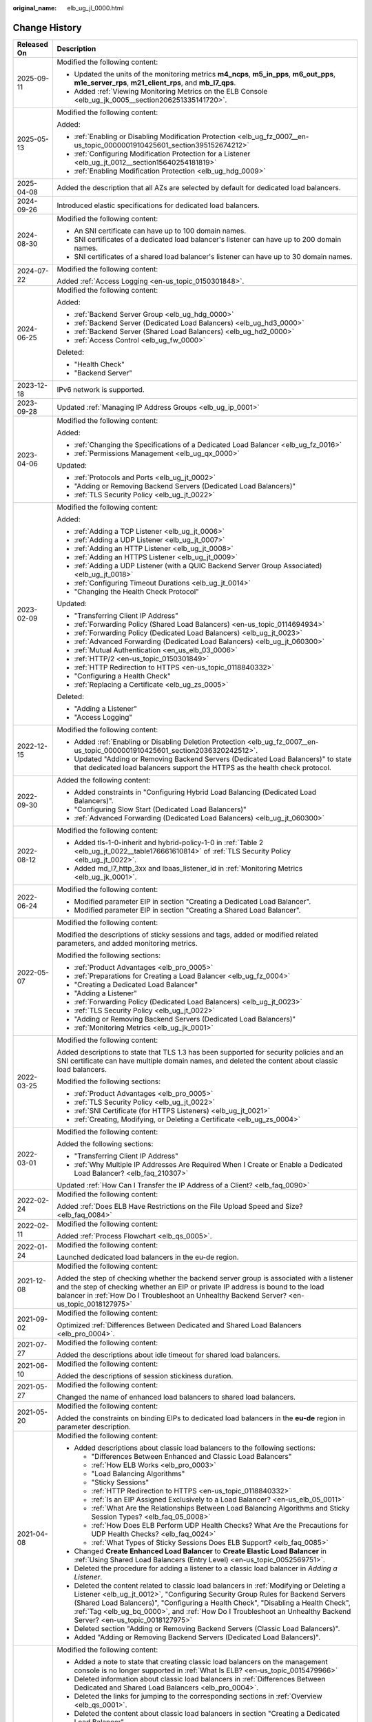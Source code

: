 :original_name: elb_ug_jl_0000.html

.. _elb_ug_jl_0000:

Change History
==============

+-----------------------------------+-----------------------------------------------------------------------------------------------------------------------------------------------------------------------------------------------------------------------------------------------------------------------------------------------------------------------------------------------------------------------------------------------------------------------+
| Released On                       | Description                                                                                                                                                                                                                                                                                                                                                                                                           |
+===================================+=======================================================================================================================================================================================================================================================================================================================================================================================================================+
| 2025-09-11                        | Modified the following content:                                                                                                                                                                                                                                                                                                                                                                                       |
|                                   |                                                                                                                                                                                                                                                                                                                                                                                                                       |
|                                   | -  Updated the units of the monitoring metrics **m4_ncps**, **m5_in_pps**, **m6_out_pps**, **m1e_server_rps**, **m21_client_rps**, and **mb_l7_qps**.                                                                                                                                                                                                                                                                 |
|                                   | -  Added :ref:`Viewing Monitoring Metrics on the ELB Console <elb_ug_jk_0005__section206251335141720>`.                                                                                                                                                                                                                                                                                                               |
+-----------------------------------+-----------------------------------------------------------------------------------------------------------------------------------------------------------------------------------------------------------------------------------------------------------------------------------------------------------------------------------------------------------------------------------------------------------------------+
| 2025-05-13                        | Modified the following content:                                                                                                                                                                                                                                                                                                                                                                                       |
|                                   |                                                                                                                                                                                                                                                                                                                                                                                                                       |
|                                   | Added:                                                                                                                                                                                                                                                                                                                                                                                                                |
|                                   |                                                                                                                                                                                                                                                                                                                                                                                                                       |
|                                   | -  :ref:`Enabling or Disabling Modification Protection <elb_ug_fz_0007__en-us_topic_0000001910425601_section395152674212>`                                                                                                                                                                                                                                                                                            |
|                                   | -  :ref:`Configuring Modification Protection for a Listener <elb_ug_jt_0012__section15640254181819>`                                                                                                                                                                                                                                                                                                                  |
|                                   | -  :ref:`Enabling Modification Protection <elb_ug_hdg_0009>`                                                                                                                                                                                                                                                                                                                                                          |
+-----------------------------------+-----------------------------------------------------------------------------------------------------------------------------------------------------------------------------------------------------------------------------------------------------------------------------------------------------------------------------------------------------------------------------------------------------------------------+
| 2025-04-08                        | Added the description that all AZs are selected by default for dedicated load balancers.                                                                                                                                                                                                                                                                                                                              |
+-----------------------------------+-----------------------------------------------------------------------------------------------------------------------------------------------------------------------------------------------------------------------------------------------------------------------------------------------------------------------------------------------------------------------------------------------------------------------+
| 2024-09-26                        | Introduced elastic specifications for dedicated load balancers.                                                                                                                                                                                                                                                                                                                                                       |
+-----------------------------------+-----------------------------------------------------------------------------------------------------------------------------------------------------------------------------------------------------------------------------------------------------------------------------------------------------------------------------------------------------------------------------------------------------------------------+
| 2024-08-30                        | Modified the following content:                                                                                                                                                                                                                                                                                                                                                                                       |
|                                   |                                                                                                                                                                                                                                                                                                                                                                                                                       |
|                                   | -  An SNI certificate can have up to 100 domain names.                                                                                                                                                                                                                                                                                                                                                                |
|                                   | -  SNI certificates of a dedicated load balancer's listener can have up to 200 domain names.                                                                                                                                                                                                                                                                                                                          |
|                                   | -  SNI certificates of a shared load balancer's listener can have up to 30 domain names.                                                                                                                                                                                                                                                                                                                              |
+-----------------------------------+-----------------------------------------------------------------------------------------------------------------------------------------------------------------------------------------------------------------------------------------------------------------------------------------------------------------------------------------------------------------------------------------------------------------------+
| 2024-07-22                        | Modified the following content:                                                                                                                                                                                                                                                                                                                                                                                       |
|                                   |                                                                                                                                                                                                                                                                                                                                                                                                                       |
|                                   | Added :ref:`Access Logging <en-us_topic_0150301848>`.                                                                                                                                                                                                                                                                                                                                                                 |
+-----------------------------------+-----------------------------------------------------------------------------------------------------------------------------------------------------------------------------------------------------------------------------------------------------------------------------------------------------------------------------------------------------------------------------------------------------------------------+
| 2024-06-25                        | Modified the following content:                                                                                                                                                                                                                                                                                                                                                                                       |
|                                   |                                                                                                                                                                                                                                                                                                                                                                                                                       |
|                                   | Added:                                                                                                                                                                                                                                                                                                                                                                                                                |
|                                   |                                                                                                                                                                                                                                                                                                                                                                                                                       |
|                                   | -  :ref:`Backend Server Group <elb_ug_hdg_0000>`                                                                                                                                                                                                                                                                                                                                                                      |
|                                   | -  :ref:`Backend Server (Dedicated Load Balancers) <elb_ug_hd3_0000>`                                                                                                                                                                                                                                                                                                                                                 |
|                                   | -  :ref:`Backend Server (Shared Load Balancers) <elb_ug_hd2_0000>`                                                                                                                                                                                                                                                                                                                                                    |
|                                   | -  :ref:`Access Control <elb_ug_fw_0000>`                                                                                                                                                                                                                                                                                                                                                                             |
|                                   |                                                                                                                                                                                                                                                                                                                                                                                                                       |
|                                   | Deleted:                                                                                                                                                                                                                                                                                                                                                                                                              |
|                                   |                                                                                                                                                                                                                                                                                                                                                                                                                       |
|                                   | -  "Health Check"                                                                                                                                                                                                                                                                                                                                                                                                     |
|                                   | -  "Backend Server"                                                                                                                                                                                                                                                                                                                                                                                                   |
+-----------------------------------+-----------------------------------------------------------------------------------------------------------------------------------------------------------------------------------------------------------------------------------------------------------------------------------------------------------------------------------------------------------------------------------------------------------------------+
| 2023-12-18                        | IPv6 network is supported.                                                                                                                                                                                                                                                                                                                                                                                            |
+-----------------------------------+-----------------------------------------------------------------------------------------------------------------------------------------------------------------------------------------------------------------------------------------------------------------------------------------------------------------------------------------------------------------------------------------------------------------------+
| 2023-09-28                        | Updated :ref:`Managing IP Address Groups <elb_ug_ip_0001>`                                                                                                                                                                                                                                                                                                                                                            |
+-----------------------------------+-----------------------------------------------------------------------------------------------------------------------------------------------------------------------------------------------------------------------------------------------------------------------------------------------------------------------------------------------------------------------------------------------------------------------+
| 2023-04-06                        | Modified the following content:                                                                                                                                                                                                                                                                                                                                                                                       |
|                                   |                                                                                                                                                                                                                                                                                                                                                                                                                       |
|                                   | Added:                                                                                                                                                                                                                                                                                                                                                                                                                |
|                                   |                                                                                                                                                                                                                                                                                                                                                                                                                       |
|                                   | -  :ref:`Changing the Specifications of a Dedicated Load Balancer <elb_ug_fz_0016>`                                                                                                                                                                                                                                                                                                                                   |
|                                   | -  :ref:`Permissions Management <elb_ug_qx_0000>`                                                                                                                                                                                                                                                                                                                                                                     |
|                                   |                                                                                                                                                                                                                                                                                                                                                                                                                       |
|                                   | Updated:                                                                                                                                                                                                                                                                                                                                                                                                              |
|                                   |                                                                                                                                                                                                                                                                                                                                                                                                                       |
|                                   | -  :ref:`Protocols and Ports <elb_ug_jt_0002>`                                                                                                                                                                                                                                                                                                                                                                        |
|                                   | -  "Adding or Removing Backend Servers (Dedicated Load Balancers)"                                                                                                                                                                                                                                                                                                                                                    |
|                                   | -  :ref:`TLS Security Policy <elb_ug_jt_0022>`                                                                                                                                                                                                                                                                                                                                                                        |
+-----------------------------------+-----------------------------------------------------------------------------------------------------------------------------------------------------------------------------------------------------------------------------------------------------------------------------------------------------------------------------------------------------------------------------------------------------------------------+
| 2023-02-09                        | Modified the following content:                                                                                                                                                                                                                                                                                                                                                                                       |
|                                   |                                                                                                                                                                                                                                                                                                                                                                                                                       |
|                                   | Added:                                                                                                                                                                                                                                                                                                                                                                                                                |
|                                   |                                                                                                                                                                                                                                                                                                                                                                                                                       |
|                                   | -  :ref:`Adding a TCP Listener <elb_ug_jt_0006>`                                                                                                                                                                                                                                                                                                                                                                      |
|                                   | -  :ref:`Adding a UDP Listener <elb_ug_jt_0007>`                                                                                                                                                                                                                                                                                                                                                                      |
|                                   | -  :ref:`Adding an HTTP Listener <elb_ug_jt_0008>`                                                                                                                                                                                                                                                                                                                                                                    |
|                                   | -  :ref:`Adding an HTTPS Listener <elb_ug_jt_0009>`                                                                                                                                                                                                                                                                                                                                                                   |
|                                   | -  :ref:`Adding a UDP Listener (with a QUIC Backend Server Group Associated) <elb_ug_jt_0018>`                                                                                                                                                                                                                                                                                                                        |
|                                   | -  :ref:`Configuring Timeout Durations <elb_ug_jt_0014>`                                                                                                                                                                                                                                                                                                                                                              |
|                                   | -  "Changing the Health Check Protocol"                                                                                                                                                                                                                                                                                                                                                                               |
|                                   |                                                                                                                                                                                                                                                                                                                                                                                                                       |
|                                   | Updated:                                                                                                                                                                                                                                                                                                                                                                                                              |
|                                   |                                                                                                                                                                                                                                                                                                                                                                                                                       |
|                                   | -  "Transferring Client IP Address"                                                                                                                                                                                                                                                                                                                                                                                   |
|                                   | -  :ref:`Forwarding Policy (Shared Load Balancers) <en-us_topic_0114694934>`                                                                                                                                                                                                                                                                                                                                          |
|                                   | -  :ref:`Forwarding Policy (Dedicated Load Balancers) <elb_ug_jt_0023>`                                                                                                                                                                                                                                                                                                                                               |
|                                   | -  :ref:`Advanced Forwarding (Dedicated Load Balancers) <elb_ug_jt_060300>`                                                                                                                                                                                                                                                                                                                                           |
|                                   | -  :ref:`Mutual Authentication <en_us_elb_03_0006>`                                                                                                                                                                                                                                                                                                                                                                   |
|                                   | -  :ref:`HTTP/2 <en-us_topic_0150301849>`                                                                                                                                                                                                                                                                                                                                                                             |
|                                   | -  :ref:`HTTP Redirection to HTTPS <en-us_topic_0118840332>`                                                                                                                                                                                                                                                                                                                                                          |
|                                   | -  "Configuring a Health Check"                                                                                                                                                                                                                                                                                                                                                                                       |
|                                   | -  :ref:`Replacing a Certificate <elb_ug_zs_0005>`                                                                                                                                                                                                                                                                                                                                                                    |
|                                   |                                                                                                                                                                                                                                                                                                                                                                                                                       |
|                                   | Deleted:                                                                                                                                                                                                                                                                                                                                                                                                              |
|                                   |                                                                                                                                                                                                                                                                                                                                                                                                                       |
|                                   | -  "Adding a Listener"                                                                                                                                                                                                                                                                                                                                                                                                |
|                                   | -  "Access Logging"                                                                                                                                                                                                                                                                                                                                                                                                   |
+-----------------------------------+-----------------------------------------------------------------------------------------------------------------------------------------------------------------------------------------------------------------------------------------------------------------------------------------------------------------------------------------------------------------------------------------------------------------------+
| 2022-12-15                        | Modified the following content:                                                                                                                                                                                                                                                                                                                                                                                       |
|                                   |                                                                                                                                                                                                                                                                                                                                                                                                                       |
|                                   | -  Added :ref:`Enabling or Disabling Deletion Protection <elb_ug_fz_0007__en-us_topic_0000001910425601_section2036320242512>`.                                                                                                                                                                                                                                                                                        |
|                                   | -  Updated "Adding or Removing Backend Servers (Dedicated Load Balancers)" to state that dedicated load balancers support the HTTPS as the health check protocol.                                                                                                                                                                                                                                                     |
+-----------------------------------+-----------------------------------------------------------------------------------------------------------------------------------------------------------------------------------------------------------------------------------------------------------------------------------------------------------------------------------------------------------------------------------------------------------------------+
| 2022-09-30                        | Added the following content:                                                                                                                                                                                                                                                                                                                                                                                          |
|                                   |                                                                                                                                                                                                                                                                                                                                                                                                                       |
|                                   | -  Added constraints in "Configuring Hybrid Load Balancing (Dedicated Load Balancers)".                                                                                                                                                                                                                                                                                                                               |
|                                   | -  "Configuring Slow Start (Dedicated Load Balancers)"                                                                                                                                                                                                                                                                                                                                                                |
|                                   | -  :ref:`Advanced Forwarding (Dedicated Load Balancers) <elb_ug_jt_060300>`                                                                                                                                                                                                                                                                                                                                           |
+-----------------------------------+-----------------------------------------------------------------------------------------------------------------------------------------------------------------------------------------------------------------------------------------------------------------------------------------------------------------------------------------------------------------------------------------------------------------------+
| 2022-08-12                        | Modified the following content:                                                                                                                                                                                                                                                                                                                                                                                       |
|                                   |                                                                                                                                                                                                                                                                                                                                                                                                                       |
|                                   | -  Added tls-1-0-inherit and hybrid-policy-1-0 in :ref:`Table 2 <elb_ug_jt_0022__table176661610814>` of :ref:`TLS Security Policy <elb_ug_jt_0022>`.                                                                                                                                                                                                                                                                  |
|                                   | -  Added md_l7_http_3xx and lbaas_listener_id in :ref:`Monitoring Metrics <elb_ug_jk_0001>`.                                                                                                                                                                                                                                                                                                                          |
+-----------------------------------+-----------------------------------------------------------------------------------------------------------------------------------------------------------------------------------------------------------------------------------------------------------------------------------------------------------------------------------------------------------------------------------------------------------------------+
| 2022-06-24                        | Modified the following content:                                                                                                                                                                                                                                                                                                                                                                                       |
|                                   |                                                                                                                                                                                                                                                                                                                                                                                                                       |
|                                   | -  Modified parameter EIP in section "Creating a Dedicated Load Balancer".                                                                                                                                                                                                                                                                                                                                            |
|                                   | -  Modified parameter EIP in section "Creating a Shared Load Balancer".                                                                                                                                                                                                                                                                                                                                               |
+-----------------------------------+-----------------------------------------------------------------------------------------------------------------------------------------------------------------------------------------------------------------------------------------------------------------------------------------------------------------------------------------------------------------------------------------------------------------------+
| 2022-05-07                        | Modified the following content:                                                                                                                                                                                                                                                                                                                                                                                       |
|                                   |                                                                                                                                                                                                                                                                                                                                                                                                                       |
|                                   | Modified the descriptions of sticky sessions and tags, added or modified related parameters, and added monitoring metrics.                                                                                                                                                                                                                                                                                            |
|                                   |                                                                                                                                                                                                                                                                                                                                                                                                                       |
|                                   | Modified the following sections:                                                                                                                                                                                                                                                                                                                                                                                      |
|                                   |                                                                                                                                                                                                                                                                                                                                                                                                                       |
|                                   | -  :ref:`Product Advantages <elb_pro_0005>`                                                                                                                                                                                                                                                                                                                                                                           |
|                                   | -  :ref:`Preparations for Creating a Load Balancer <elb_ug_fz_0004>`                                                                                                                                                                                                                                                                                                                                                  |
|                                   | -  "Creating a Dedicated Load Balancer"                                                                                                                                                                                                                                                                                                                                                                               |
|                                   | -  "Adding a Listener"                                                                                                                                                                                                                                                                                                                                                                                                |
|                                   | -  :ref:`Forwarding Policy (Dedicated Load Balancers) <elb_ug_jt_0023>`                                                                                                                                                                                                                                                                                                                                               |
|                                   | -  :ref:`TLS Security Policy <elb_ug_jt_0022>`                                                                                                                                                                                                                                                                                                                                                                        |
|                                   | -  "Adding or Removing Backend Servers (Dedicated Load Balancers)"                                                                                                                                                                                                                                                                                                                                                    |
|                                   | -  :ref:`Monitoring Metrics <elb_ug_jk_0001>`                                                                                                                                                                                                                                                                                                                                                                         |
+-----------------------------------+-----------------------------------------------------------------------------------------------------------------------------------------------------------------------------------------------------------------------------------------------------------------------------------------------------------------------------------------------------------------------------------------------------------------------+
| 2022-03-25                        | Modified the following content:                                                                                                                                                                                                                                                                                                                                                                                       |
|                                   |                                                                                                                                                                                                                                                                                                                                                                                                                       |
|                                   | Added descriptions to state that TLS 1.3 has been supported for security policies and an SNI certificate can have multiple domain names, and deleted the content about classic load balancers.                                                                                                                                                                                                                        |
|                                   |                                                                                                                                                                                                                                                                                                                                                                                                                       |
|                                   | Modified the following sections:                                                                                                                                                                                                                                                                                                                                                                                      |
|                                   |                                                                                                                                                                                                                                                                                                                                                                                                                       |
|                                   | -  :ref:`Product Advantages <elb_pro_0005>`                                                                                                                                                                                                                                                                                                                                                                           |
|                                   | -  :ref:`TLS Security Policy <elb_ug_jt_0022>`                                                                                                                                                                                                                                                                                                                                                                        |
|                                   | -  :ref:`SNI Certificate (for HTTPS Listeners) <elb_ug_jt_0021>`                                                                                                                                                                                                                                                                                                                                                      |
|                                   | -  :ref:`Creating, Modifying, or Deleting a Certificate <elb_ug_zs_0004>`                                                                                                                                                                                                                                                                                                                                             |
+-----------------------------------+-----------------------------------------------------------------------------------------------------------------------------------------------------------------------------------------------------------------------------------------------------------------------------------------------------------------------------------------------------------------------------------------------------------------------+
| 2022-03-01                        | Modified the following content:                                                                                                                                                                                                                                                                                                                                                                                       |
|                                   |                                                                                                                                                                                                                                                                                                                                                                                                                       |
|                                   | Added the following sections:                                                                                                                                                                                                                                                                                                                                                                                         |
|                                   |                                                                                                                                                                                                                                                                                                                                                                                                                       |
|                                   | -  "Transferring Client IP Address"                                                                                                                                                                                                                                                                                                                                                                                   |
|                                   | -  :ref:`Why Multiple IP Addresses Are Required When I Create or Enable a Dedicated Load Balancer? <elb_faq_210307>`                                                                                                                                                                                                                                                                                                  |
|                                   |                                                                                                                                                                                                                                                                                                                                                                                                                       |
|                                   | Updated :ref:`How Can I Transfer the IP Address of a Client? <elb_faq_0090>`                                                                                                                                                                                                                                                                                                                                          |
+-----------------------------------+-----------------------------------------------------------------------------------------------------------------------------------------------------------------------------------------------------------------------------------------------------------------------------------------------------------------------------------------------------------------------------------------------------------------------+
| 2022-02-24                        | Modified the following content:                                                                                                                                                                                                                                                                                                                                                                                       |
|                                   |                                                                                                                                                                                                                                                                                                                                                                                                                       |
|                                   | Added :ref:`Does ELB Have Restrictions on the File Upload Speed and Size? <elb_faq_0084>`                                                                                                                                                                                                                                                                                                                             |
+-----------------------------------+-----------------------------------------------------------------------------------------------------------------------------------------------------------------------------------------------------------------------------------------------------------------------------------------------------------------------------------------------------------------------------------------------------------------------+
| 2022-02-11                        | Modified the following content:                                                                                                                                                                                                                                                                                                                                                                                       |
|                                   |                                                                                                                                                                                                                                                                                                                                                                                                                       |
|                                   | Added :ref:`Process Flowchart <elb_qs_0005>`.                                                                                                                                                                                                                                                                                                                                                                         |
+-----------------------------------+-----------------------------------------------------------------------------------------------------------------------------------------------------------------------------------------------------------------------------------------------------------------------------------------------------------------------------------------------------------------------------------------------------------------------+
| 2022-01-24                        | Modified the following content:                                                                                                                                                                                                                                                                                                                                                                                       |
|                                   |                                                                                                                                                                                                                                                                                                                                                                                                                       |
|                                   | Launched dedicated load balancers in the eu-de region.                                                                                                                                                                                                                                                                                                                                                                |
+-----------------------------------+-----------------------------------------------------------------------------------------------------------------------------------------------------------------------------------------------------------------------------------------------------------------------------------------------------------------------------------------------------------------------------------------------------------------------+
| 2021-12-08                        | Modified the following content:                                                                                                                                                                                                                                                                                                                                                                                       |
|                                   |                                                                                                                                                                                                                                                                                                                                                                                                                       |
|                                   | Added the step of checking whether the backend server group is associated with a listener and the step of checking whether an EIP or private IP address is bound to the load balancer in :ref:`How Do I Troubleshoot an Unhealthy Backend Server? <en-us_topic_0018127975>`                                                                                                                                           |
+-----------------------------------+-----------------------------------------------------------------------------------------------------------------------------------------------------------------------------------------------------------------------------------------------------------------------------------------------------------------------------------------------------------------------------------------------------------------------+
| 2021-09-02                        | Modified the following content:                                                                                                                                                                                                                                                                                                                                                                                       |
|                                   |                                                                                                                                                                                                                                                                                                                                                                                                                       |
|                                   | Optimized :ref:`Differences Between Dedicated and Shared Load Balancers <elb_pro_0004>`.                                                                                                                                                                                                                                                                                                                              |
+-----------------------------------+-----------------------------------------------------------------------------------------------------------------------------------------------------------------------------------------------------------------------------------------------------------------------------------------------------------------------------------------------------------------------------------------------------------------------+
| 2021-07-27                        | Modified the following content:                                                                                                                                                                                                                                                                                                                                                                                       |
|                                   |                                                                                                                                                                                                                                                                                                                                                                                                                       |
|                                   | Added the descriptions about idle timeout for shared load balancers.                                                                                                                                                                                                                                                                                                                                                  |
+-----------------------------------+-----------------------------------------------------------------------------------------------------------------------------------------------------------------------------------------------------------------------------------------------------------------------------------------------------------------------------------------------------------------------------------------------------------------------+
| 2021-06-10                        | Modified the following content:                                                                                                                                                                                                                                                                                                                                                                                       |
|                                   |                                                                                                                                                                                                                                                                                                                                                                                                                       |
|                                   | Added the descriptions of session stickiness duration.                                                                                                                                                                                                                                                                                                                                                                |
+-----------------------------------+-----------------------------------------------------------------------------------------------------------------------------------------------------------------------------------------------------------------------------------------------------------------------------------------------------------------------------------------------------------------------------------------------------------------------+
| 2021-05-27                        | Modified the following content:                                                                                                                                                                                                                                                                                                                                                                                       |
|                                   |                                                                                                                                                                                                                                                                                                                                                                                                                       |
|                                   | Changed the name of enhanced load balancers to shared load balancers.                                                                                                                                                                                                                                                                                                                                                 |
+-----------------------------------+-----------------------------------------------------------------------------------------------------------------------------------------------------------------------------------------------------------------------------------------------------------------------------------------------------------------------------------------------------------------------------------------------------------------------+
| 2021-05-20                        | Modified the following content:                                                                                                                                                                                                                                                                                                                                                                                       |
|                                   |                                                                                                                                                                                                                                                                                                                                                                                                                       |
|                                   | Added the constraints on binding EIPs to dedicated load balancers in the **eu-de** region in parameter description.                                                                                                                                                                                                                                                                                                   |
+-----------------------------------+-----------------------------------------------------------------------------------------------------------------------------------------------------------------------------------------------------------------------------------------------------------------------------------------------------------------------------------------------------------------------------------------------------------------------+
| 2021-04-08                        | Modified the following content:                                                                                                                                                                                                                                                                                                                                                                                       |
|                                   |                                                                                                                                                                                                                                                                                                                                                                                                                       |
|                                   | -  Added descriptions about classic load balancers to the following sections:                                                                                                                                                                                                                                                                                                                                         |
|                                   |                                                                                                                                                                                                                                                                                                                                                                                                                       |
|                                   |    -  "Differences Between Enhanced and Classic Load Balancers"                                                                                                                                                                                                                                                                                                                                                       |
|                                   |    -  :ref:`How ELB Works <elb_pro_0003>`                                                                                                                                                                                                                                                                                                                                                                             |
|                                   |    -  "Load Balancing Algorithms"                                                                                                                                                                                                                                                                                                                                                                                     |
|                                   |    -  "Sticky Sessions"                                                                                                                                                                                                                                                                                                                                                                                               |
|                                   |    -  :ref:`HTTP Redirection to HTTPS <en-us_topic_0118840332>`                                                                                                                                                                                                                                                                                                                                                       |
|                                   |    -  :ref:`Is an EIP Assigned Exclusively to a Load Balancer? <en-us_elb_05_0011>`                                                                                                                                                                                                                                                                                                                                   |
|                                   |    -  :ref:`What Are the Relationships Between Load Balancing Algorithms and Sticky Session Types? <elb_faq_05_0008>`                                                                                                                                                                                                                                                                                                 |
|                                   |    -  :ref:`How Does ELB Perform UDP Health Checks? What Are the Precautions for UDP Health Checks? <elb_faq_0024>`                                                                                                                                                                                                                                                                                                   |
|                                   |    -  :ref:`What Types of Sticky Sessions Does ELB Support? <elb_faq_0085>`                                                                                                                                                                                                                                                                                                                                           |
|                                   |                                                                                                                                                                                                                                                                                                                                                                                                                       |
|                                   | -  Changed **Create Enhanced Load Balancer** to **Create Elastic Load Balancer** in :ref:`Using Shared Load Balancers (Entry Level) <en-us_topic_0052569751>`.                                                                                                                                                                                                                                                        |
|                                   |                                                                                                                                                                                                                                                                                                                                                                                                                       |
|                                   | -  Deleted the procedure for adding a listener to a classic load balancer in *Adding a Listener*.                                                                                                                                                                                                                                                                                                                     |
|                                   |                                                                                                                                                                                                                                                                                                                                                                                                                       |
|                                   | -  Deleted the content related to classic load balancers in :ref:`Modifying or Deleting a Listener <elb_ug_jt_0012>`, "Configuring Security Group Rules for Backend Servers (Shared Load Balancers)", "Configuring a Health Check", "Disabling a Health Check", :ref:`Tag <elb_ug_bq_0000>`, and :ref:`How Do I Troubleshoot an Unhealthy Backend Server? <en-us_topic_0018127975>`                                   |
|                                   |                                                                                                                                                                                                                                                                                                                                                                                                                       |
|                                   | -  Deleted section "Adding or Removing Backend Servers (Classic Load Balancers)".                                                                                                                                                                                                                                                                                                                                     |
|                                   |                                                                                                                                                                                                                                                                                                                                                                                                                       |
|                                   | -  Added "Adding or Removing Backend Servers (Dedicated Load Balancers)".                                                                                                                                                                                                                                                                                                                                             |
+-----------------------------------+-----------------------------------------------------------------------------------------------------------------------------------------------------------------------------------------------------------------------------------------------------------------------------------------------------------------------------------------------------------------------------------------------------------------------+
| 2021-03-02                        | Modified the following content:                                                                                                                                                                                                                                                                                                                                                                                       |
|                                   |                                                                                                                                                                                                                                                                                                                                                                                                                       |
|                                   | -  Added a note to state that creating classic load balancers on the management console is no longer supported in :ref:`What Is ELB? <en-us_topic_0015479966>`                                                                                                                                                                                                                                                        |
|                                   | -  Deleted information about classic load balancers in :ref:`Differences Between Dedicated and Shared Load Balancers <elb_pro_0004>`.                                                                                                                                                                                                                                                                                 |
|                                   | -  Deleted the links for jumping to the corresponding sections in :ref:`Overview <elb_qs_0001>`.                                                                                                                                                                                                                                                                                                                      |
|                                   | -  Deleted the content about classic load balancers in section "Creating a Dedicated Load Balancer".                                                                                                                                                                                                                                                                                                                  |
|                                   | -  Updated :ref:`Table 1 <elb_ug_jt_0001__table66244785114429>` in :ref:`Overview <elb_ug_jt_0001>`.                                                                                                                                                                                                                                                                                                                  |
|                                   | -  Added dedicated load balancer and dedicated load balancer listener as the monitored object in :ref:`Monitoring Metrics <elb_ug_jk_0001>`.                                                                                                                                                                                                                                                                          |
|                                   | -  Added information about the EIPs bound to dedicated load balancers in :ref:`Is an EIP Assigned Exclusively to a Load Balancer? <en-us_elb_05_0011>`                                                                                                                                                                                                                                                                |
|                                   | -  Added :ref:`Table 1 <elb_faq_05_0008__table169631166584>` in :ref:`What Are the Relationships Between Load Balancing Algorithms and Sticky Session Types? <elb_faq_05_0008>`                                                                                                                                                                                                                                       |
|                                   | -  Added the scenario for dedicated load balancers in :ref:`How Do I Troubleshoot an Unhealthy Backend Server? <en-us_topic_0018127975>`                                                                                                                                                                                                                                                                              |
|                                   | -  Added sticky session types supported by dedicated load balancers in :ref:`What Types of Sticky Sessions Does ELB Support? <elb_faq_0085>`                                                                                                                                                                                                                                                                          |
+-----------------------------------+-----------------------------------------------------------------------------------------------------------------------------------------------------------------------------------------------------------------------------------------------------------------------------------------------------------------------------------------------------------------------------------------------------------------------+
| 2020-12-10                        | Modified the following content:                                                                                                                                                                                                                                                                                                                                                                                       |
|                                   |                                                                                                                                                                                                                                                                                                                                                                                                                       |
|                                   | Added dedicated load balancers.                                                                                                                                                                                                                                                                                                                                                                                       |
+-----------------------------------+-----------------------------------------------------------------------------------------------------------------------------------------------------------------------------------------------------------------------------------------------------------------------------------------------------------------------------------------------------------------------------------------------------------------------+
| 2020-05-30                        | Modified the following content:                                                                                                                                                                                                                                                                                                                                                                                       |
|                                   |                                                                                                                                                                                                                                                                                                                                                                                                                       |
|                                   | Modified the procedure and description in "Migrating Classic Load Balancers to Enhanced Load Balancers (OBT)."                                                                                                                                                                                                                                                                                                        |
+-----------------------------------+-----------------------------------------------------------------------------------------------------------------------------------------------------------------------------------------------------------------------------------------------------------------------------------------------------------------------------------------------------------------------------------------------------------------------+
| 2020-02-26                        | Modified the following content:                                                                                                                                                                                                                                                                                                                                                                                       |
|                                   |                                                                                                                                                                                                                                                                                                                                                                                                                       |
|                                   | Added :ref:`TLS Security Policy <elb_ug_jt_0022>`.                                                                                                                                                                                                                                                                                                                                                                    |
+-----------------------------------+-----------------------------------------------------------------------------------------------------------------------------------------------------------------------------------------------------------------------------------------------------------------------------------------------------------------------------------------------------------------------------------------------------------------------+
| 2019-07-30                        | Modified the following content:                                                                                                                                                                                                                                                                                                                                                                                       |
|                                   |                                                                                                                                                                                                                                                                                                                                                                                                                       |
|                                   | -  Added section "Regions and AZs".                                                                                                                                                                                                                                                                                                                                                                                   |
+-----------------------------------+-----------------------------------------------------------------------------------------------------------------------------------------------------------------------------------------------------------------------------------------------------------------------------------------------------------------------------------------------------------------------------------------------------------------------+
| 2019-05-16                        | Modified the following content:                                                                                                                                                                                                                                                                                                                                                                                       |
|                                   |                                                                                                                                                                                                                                                                                                                                                                                                                       |
|                                   | -  Optimized chapter "Getting Started."                                                                                                                                                                                                                                                                                                                                                                               |
|                                   | -  Optimized :ref:`Load Balancer <en-us_elb_03_0001>`, :ref:`Listener <en-us_topic_0015479923>`, "Backend Server", "Health Check", and :ref:`Certificate <elb_ug_zs_0000>`, and adjusted the contents of each chapter.                                                                                                                                                                                                |
+-----------------------------------+-----------------------------------------------------------------------------------------------------------------------------------------------------------------------------------------------------------------------------------------------------------------------------------------------------------------------------------------------------------------------------------------------------------------------+
| 2019-04-10                        | Accepted in OTC-4.0/Agile-05.2019.                                                                                                                                                                                                                                                                                                                                                                                    |
+-----------------------------------+-----------------------------------------------------------------------------------------------------------------------------------------------------------------------------------------------------------------------------------------------------------------------------------------------------------------------------------------------------------------------------------------------------------------------+
| 2019-04-01                        | Modified the following content:                                                                                                                                                                                                                                                                                                                                                                                       |
|                                   |                                                                                                                                                                                                                                                                                                                                                                                                                       |
|                                   | Updated console screenshots.                                                                                                                                                                                                                                                                                                                                                                                          |
+-----------------------------------+-----------------------------------------------------------------------------------------------------------------------------------------------------------------------------------------------------------------------------------------------------------------------------------------------------------------------------------------------------------------------------------------------------------------------+
| 2019-03-04                        | Accepted in OTC 4.0/Agile.                                                                                                                                                                                                                                                                                                                                                                                            |
+-----------------------------------+-----------------------------------------------------------------------------------------------------------------------------------------------------------------------------------------------------------------------------------------------------------------------------------------------------------------------------------------------------------------------------------------------------------------------+
| 2019-02-22                        | Modified the following sections:                                                                                                                                                                                                                                                                                                                                                                                      |
|                                   |                                                                                                                                                                                                                                                                                                                                                                                                                       |
|                                   | -  Modified some parameters based on the latest console.                                                                                                                                                                                                                                                                                                                                                              |
|                                   | -  Optimized the parameter tables and operations for adding listeners in :ref:`Listener <en-us_topic_0015479923>`.                                                                                                                                                                                                                                                                                                    |
|                                   |                                                                                                                                                                                                                                                                                                                                                                                                                       |
|                                   | Added the following content:                                                                                                                                                                                                                                                                                                                                                                                          |
|                                   |                                                                                                                                                                                                                                                                                                                                                                                                                       |
|                                   | -  Added parameters for creating redirects in :ref:`HTTP Redirection to HTTPS <en-us_topic_0118840332>`.                                                                                                                                                                                                                                                                                                              |
+-----------------------------------+-----------------------------------------------------------------------------------------------------------------------------------------------------------------------------------------------------------------------------------------------------------------------------------------------------------------------------------------------------------------------------------------------------------------------+
| 2019-02-19                        | Modified the following content:                                                                                                                                                                                                                                                                                                                                                                                       |
|                                   |                                                                                                                                                                                                                                                                                                                                                                                                                       |
|                                   | -  Modified the procedure for binding an EIP in section "Creating an Enhanced Load Balancer."                                                                                                                                                                                                                                                                                                                         |
|                                   |                                                                                                                                                                                                                                                                                                                                                                                                                       |
|                                   | Added the following content:                                                                                                                                                                                                                                                                                                                                                                                          |
|                                   |                                                                                                                                                                                                                                                                                                                                                                                                                       |
|                                   | -  Added parameters **Redirected To** and **Enable Health Check** to the table that describes parameters for adding a listener to an enhanced load balancer in section "Creating an Enhanced Load Balancer."                                                                                                                                                                                                          |
|                                   | -  Added the procedure for unbinding an EIP in section "Creating an Enhanced Load Balancer."                                                                                                                                                                                                                                                                                                                          |
|                                   |                                                                                                                                                                                                                                                                                                                                                                                                                       |
|                                   | -  Added the procedure for modifying listeners in :ref:`Listener <en-us_topic_0015479923>`.                                                                                                                                                                                                                                                                                                                           |
|                                   | -  Added the procedure for modifying forwarding policies in :ref:`Forwarding Policy (Shared Load Balancers) <en-us_topic_0114694934>`.                                                                                                                                                                                                                                                                                |
+-----------------------------------+-----------------------------------------------------------------------------------------------------------------------------------------------------------------------------------------------------------------------------------------------------------------------------------------------------------------------------------------------------------------------------------------------------------------------+
| 2019-02-03                        | Modified the following content:                                                                                                                                                                                                                                                                                                                                                                                       |
|                                   |                                                                                                                                                                                                                                                                                                                                                                                                                       |
|                                   | -  Modified the operations related to enhanced load balancers and associated resources (including listener, backend server group, backend server, health check, forwarding policy, and certificate) based on the management console.                                                                                                                                                                                  |
|                                   | -  Optimized the sections under :ref:`Service Overview <elb_pro_0000>`.                                                                                                                                                                                                                                                                                                                                               |
|                                   | -  Modified the parameter descriptions of enhanced load balancer listeners in sections "Creating an Enhanced Load Balancer", "Listener", and "Certificate".                                                                                                                                                                                                                                                           |
|                                   | -  Changed **OK** to **Yes** in the procedures for deleting a load balancer, :ref:`Deleting a Listener <elb_ug_jt_0012__section630190201235>`, removing a backend server, :ref:`Deleting a Certificate <elb_ug_zs_0004__section8343547171830>`, and :ref:`Deleting a Forwarding Policy <en-us_topic_0114694934__section4306132117396>`. Changed **OK** to **Yes** in some sections based on the latest console pages. |
|                                   | -  Removed :ref:`Mutual Authentication <en_us_elb_03_0006>` from "FAQ" and placed it under "Management."                                                                                                                                                                                                                                                                                                              |
|                                   |                                                                                                                                                                                                                                                                                                                                                                                                                       |
|                                   | Added the following content:                                                                                                                                                                                                                                                                                                                                                                                          |
|                                   |                                                                                                                                                                                                                                                                                                                                                                                                                       |
|                                   | -  Added :ref:`HTTP Redirection to HTTPS <en-us_topic_0118840332>`.                                                                                                                                                                                                                                                                                                                                                   |
|                                   | -  Added :ref:`Tag <elb_ug_bq_0000>`.                                                                                                                                                                                                                                                                                                                                                                                 |
|                                   | -  Added :ref:`ELB Components <en-us_topic_0015479966__section031725010213>`, :ref:`Accessing ELB <en-us_topic_0015479966__section17818164132517>`, and :ref:`How ELB Works <elb_pro_0003>` in **Service Overview**.                                                                                                                                                                                                  |
|                                   | -  Added parameter **Domain Name** in :ref:`Creating, Modifying, or Deleting a Certificate <elb_ug_zs_0004>`.                                                                                                                                                                                                                                                                                                         |
|                                   | -  Added parameters **Tag**, **Redirect**, and **Cookie Name** in the tables of listener parameters in sections "Creating an Enhanced Load Balancer", :ref:`Listener <en-us_topic_0015479923>`, and :ref:`Certificate <elb_ug_zs_0000>`.                                                                                                                                                                              |
|                                   |                                                                                                                                                                                                                                                                                                                                                                                                                       |
|                                   | Deleted the following content:                                                                                                                                                                                                                                                                                                                                                                                        |
|                                   |                                                                                                                                                                                                                                                                                                                                                                                                                       |
|                                   | -  Deleted the content related to IP mode listeners in section "Creating an Enhanced Load Balancer."                                                                                                                                                                                                                                                                                                                  |
|                                   | -  Deleted FAQ "How Can I Create a Listener in IP Mode?"                                                                                                                                                                                                                                                                                                                                                              |
|                                   | -  Deleted "Basic Architecture" and "Features" from "Service Overview."                                                                                                                                                                                                                                                                                                                                               |
+-----------------------------------+-----------------------------------------------------------------------------------------------------------------------------------------------------------------------------------------------------------------------------------------------------------------------------------------------------------------------------------------------------------------------------------------------------------------------+
| 2018-11-30                        | Modified the following content:                                                                                                                                                                                                                                                                                                                                                                                       |
|                                   |                                                                                                                                                                                                                                                                                                                                                                                                                       |
|                                   | Added the SNI related parameters for enhanced load balancers.                                                                                                                                                                                                                                                                                                                                                         |
+-----------------------------------+-----------------------------------------------------------------------------------------------------------------------------------------------------------------------------------------------------------------------------------------------------------------------------------------------------------------------------------------------------------------------------------------------------------------------+
| 2018-07-20                        | Modified the following content:                                                                                                                                                                                                                                                                                                                                                                                       |
|                                   |                                                                                                                                                                                                                                                                                                                                                                                                                       |
|                                   | Added the procedure for adding a listener.                                                                                                                                                                                                                                                                                                                                                                            |
+-----------------------------------+-----------------------------------------------------------------------------------------------------------------------------------------------------------------------------------------------------------------------------------------------------------------------------------------------------------------------------------------------------------------------------------------------------------------------+
| 2018-06-11                        | Accepted in OTC 3.1.                                                                                                                                                                                                                                                                                                                                                                                                  |
+-----------------------------------+-----------------------------------------------------------------------------------------------------------------------------------------------------------------------------------------------------------------------------------------------------------------------------------------------------------------------------------------------------------------------------------------------------------------------+
| 2018-05-17                        | Modified the following content:                                                                                                                                                                                                                                                                                                                                                                                       |
|                                   |                                                                                                                                                                                                                                                                                                                                                                                                                       |
|                                   | Deleted parameter **Billing Mode**.                                                                                                                                                                                                                                                                                                                                                                                   |
+-----------------------------------+-----------------------------------------------------------------------------------------------------------------------------------------------------------------------------------------------------------------------------------------------------------------------------------------------------------------------------------------------------------------------------------------------------------------------+
| 2018-05-30                        | This issue is the first official release.                                                                                                                                                                                                                                                                                                                                                                             |
+-----------------------------------+-----------------------------------------------------------------------------------------------------------------------------------------------------------------------------------------------------------------------------------------------------------------------------------------------------------------------------------------------------------------------------------------------------------------------+
